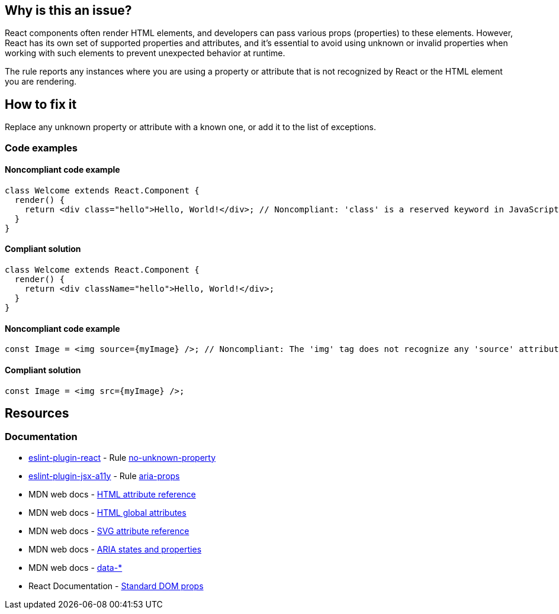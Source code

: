 == Why is this an issue?

React components often render HTML elements, and developers can pass various props (properties) to these elements. However, React has its own set of supported properties and attributes, and it's essential to avoid using unknown or invalid properties when working with such elements to prevent unexpected behavior at runtime.

The rule reports any instances where you are using a property or attribute that is not recognized by React or the HTML element you are rendering.

== How to fix it

Replace any unknown property or attribute with a known one, or add it to the list of exceptions.

=== Code examples

==== Noncompliant code example

[source,javascript,diff-id=1,diff-type=noncompliant]
----
class Welcome extends React.Component {
  render() {
    return <div class="hello">Hello, World!</div>; // Noncompliant: 'class' is a reserved keyword in JavaScript
  }
}
----

==== Compliant solution

[source,javascript,diff-id=1,diff-type=compliant]
----
class Welcome extends React.Component {
  render() {
    return <div className="hello">Hello, World!</div>;
  }
}
----

==== Noncompliant code example

[source,javascript,diff-id=2,diff-type=noncompliant]
----
const Image = <img source={myImage} />; // Noncompliant: The 'img' tag does not recognize any 'source' attribute
----

==== Compliant solution

[source,javascript,diff-id=2,diff-type=compliant]
----
const Image = <img src={myImage} />;
----

== Resources
=== Documentation

* https://github.com/jsx-eslint/eslint-plugin-react[eslint-plugin-react] - Rule https://github.com/jsx-eslint/eslint-plugin-react/blob/HEAD/docs/rules/no-unknown-property.md[no-unknown-property]
* https://github.com/jsx-eslint/eslint-plugin-jsx-a11y[eslint-plugin-jsx-a11y] - Rule https://github.com/jsx-eslint/eslint-plugin-jsx-a11y/blob/HEAD/docs/rules/aria-props.md[aria-props]
* MDN web docs - https://developer.mozilla.org/en-US/docs/Web/HTML/Attributes[HTML attribute reference]
* MDN web docs - https://developer.mozilla.org/en-US/docs/Web/HTML/Global_attributes[HTML global attributes]
* MDN web docs - https://developer.mozilla.org/en-US/docs/Web/SVG/Attribute[SVG attribute reference]
* MDN web docs - https://developer.mozilla.org/en-US/docs/Web/Accessibility/ARIA/Attributes[ARIA states and properties]
* MDN web docs - link:++https://developer.mozilla.org/en-US/docs/Web/HTML/Global_attributes/data-*++[data-*]
* React Documentation - https://react.dev/reference/react-dom/components/common#common-props[Standard DOM props]
